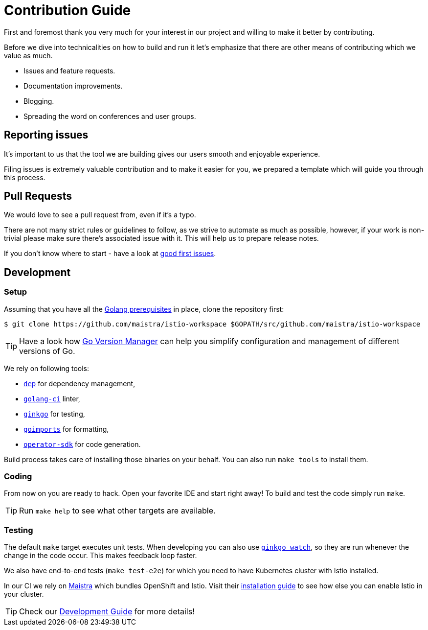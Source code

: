 = Contribution Guide

First and foremost thank you very much for your interest in our project and willing to make it better by contributing. 

Before we dive into technicalities on how to build and run it let's emphasize that there are other means of contributing which we value as much.

* Issues and feature requests.
* Documentation improvements.
* Blogging.
* Spreading the word on conferences and user groups.

== Reporting issues

It's important to us that the tool we are building gives our users smooth and enjoyable experience.

Filing issues is extremely valuable contribution and to make it easier for you, we prepared a template which will guide you through this process.

== Pull Requests

We would love to see a pull request from, even if it's a typo.

There are not many strict rules or guidelines to follow, as we strive to automate as much as possible, however, if your work is non-trivial please make sure there's associated issue with it. This will help us to prepare release notes.

If you don't know where to start - have a look at https://github.com/Maistra/istio-workspace/labels/good%20first%20issue[good first issues].

== Development

=== Setup

Assuming that you have all the link:https://golang.org/doc/install[Golang prerequisites] in place, clone the repository first:

[source,bash]
----
$ git clone https://github.com/maistra/istio-workspace $GOPATH/src/github.com/maistra/istio-workspace
----

TIP: Have a look how link:https://github.com/moovweb/gvm[Go Version Manager] can help you simplify configuration
and management of different versions of Go.

We rely on following tools:

* https://golang.github.io/dep/[`dep`] for dependency management,
* https://github.com/golangci/golangci-lint[`golang-ci`] linter,
* https://github.com/onsi/ginkgo[`ginkgo`] for testing,
* https://godoc.org/golang.org/x/tools/cmd/goimports[`goimports`] for formatting,
* https://github.com/operator-framework/operator-sdk[`operator-sdk`] for code generation.

Build process takes care of installing those binaries on your behalf. You can also run `make tools` to install them.

=== Coding

From now on you are ready to hack. Open your favorite IDE and start right away! To build and test the code simply run `make`.

TIP: Run `make help` to see what other targets are available.

=== Testing

The default `make` target executes unit tests. When developing you can also use https://onsi.github.io/ginkgo/#watching-for-changes[`ginkgo watch`], so they are run whenever the change in the code occur. This makes feedback loop faster.

We also have end-to-end tests (`make test-e2e`) for which you need to have Kubernetes cluster with Istio installed. 

In our CI we rely on https://maistra.io/[Maistra] which bundles OpenShift and Istio. Visit their https://maistra.io/docs/getting_started/install/[installation guide] to see how else you can enable Istio in your cluster.

TIP: Check our xref:dev_guide.adoc[Development Guide] for more details!



